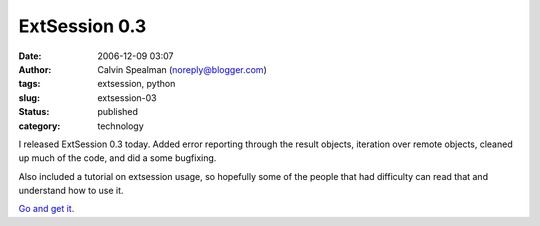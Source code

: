 ExtSession 0.3
##############
:date: 2006-12-09 03:07
:author: Calvin Spealman (noreply@blogger.com)
:tags: extsession, python
:slug: extsession-03
:status: published
:category: technology

I released ExtSession 0.3 today. Added error reporting through the
result objects, iteration over remote objects, cleaned up much of the
code, and did a some bugfixing.

Also included a tutorial on extsession usage, so hopefully some of the
people that had difficulty can read that and understand how to use it.

`Go and get it. <http://cheeseshop.python.org/pypi/ExtSession>`__
